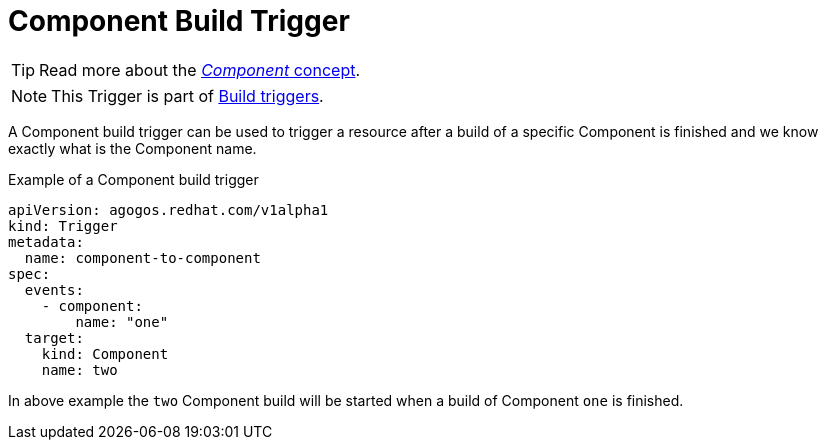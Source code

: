 = Component Build Trigger

[TIP]
====
Read more about the
xref:concepts:components.adoc[_Component_ concept].
====

[NOTE]
====
This Trigger is part of
xref:reference:triggers/build/index.adoc[Build triggers].
====

A Component build trigger can be used to trigger a resource after a build of a
specific Component is finished and we know exactly what is the Component name.

.Example of a Component build trigger
[source,yaml]
----
apiVersion: agogos.redhat.com/v1alpha1
kind: Trigger
metadata:
  name: component-to-component
spec:
  events:
    - component:
        name: "one"
  target:
    kind: Component
    name: two
----

In above example the `two` Component build will be started
when a build of Component `one` is finished.
